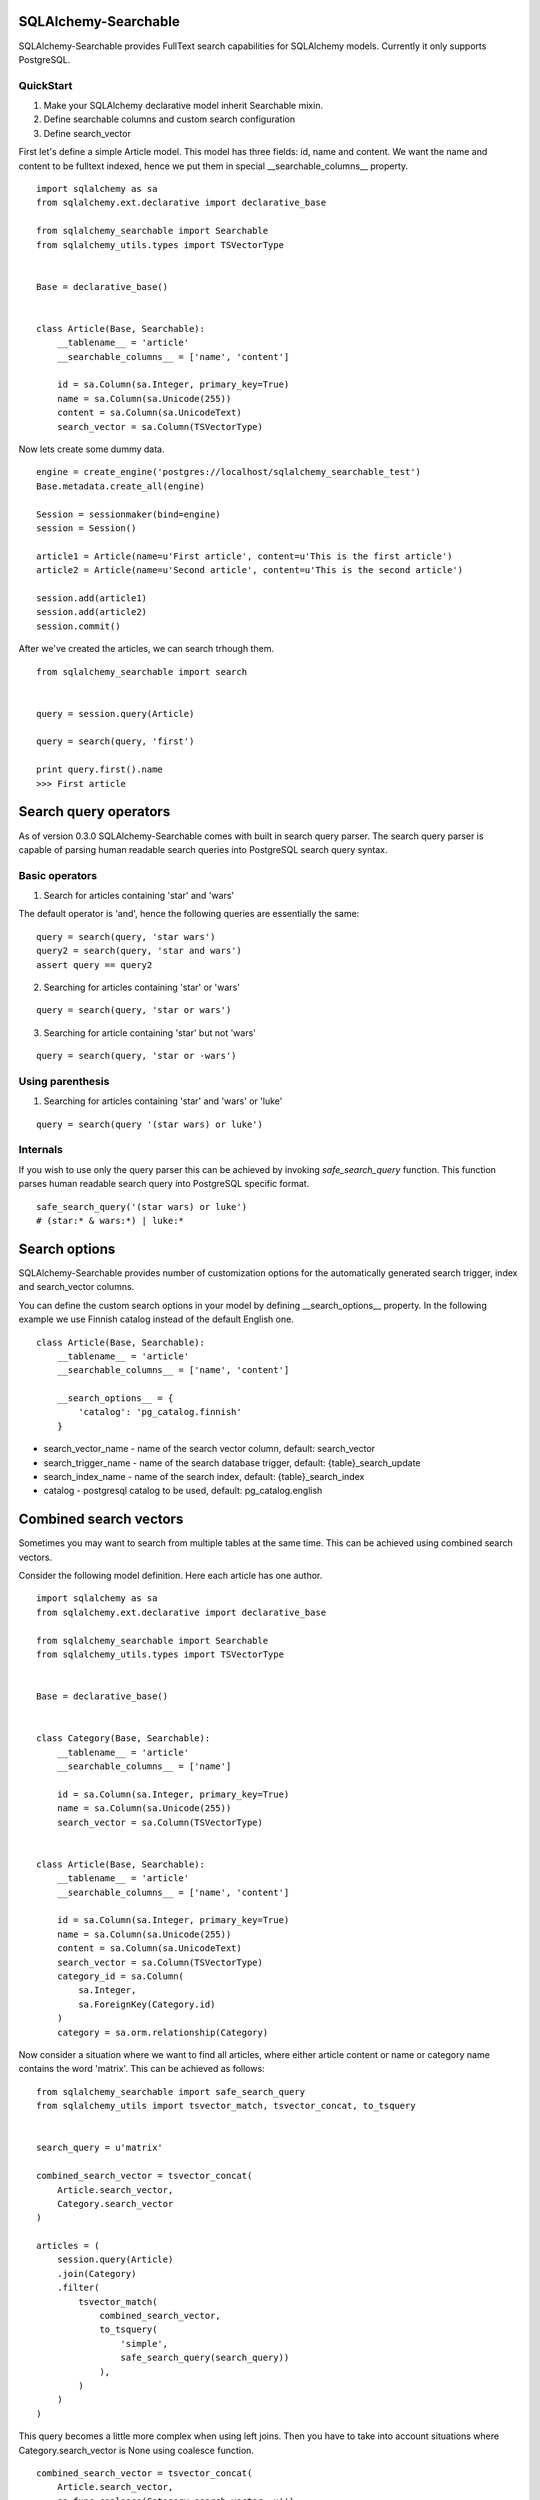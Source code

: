 SQLAlchemy-Searchable
=====================


SQLAlchemy-Searchable provides FullText search capabilities for SQLAlchemy models. Currently it only supports PostgreSQL.


QuickStart
----------

1. Make your SQLAlchemy declarative model inherit Searchable mixin.
2. Define searchable columns and custom search configuration
3. Define search_vector


First let's define a simple Article model. This model has three fields: id, name and content.
We want the name and content to be fulltext indexed, hence we put them in special __searchable_columns__ property.
::

    import sqlalchemy as sa
    from sqlalchemy.ext.declarative import declarative_base

    from sqlalchemy_searchable import Searchable
    from sqlalchemy_utils.types import TSVectorType


    Base = declarative_base()


    class Article(Base, Searchable):
        __tablename__ = 'article'
        __searchable_columns__ = ['name', 'content']

        id = sa.Column(sa.Integer, primary_key=True)
        name = sa.Column(sa.Unicode(255))
        content = sa.Column(sa.UnicodeText)
        search_vector = sa.Column(TSVectorType)


Now lets create some dummy data.
::


    engine = create_engine('postgres://localhost/sqlalchemy_searchable_test')
    Base.metadata.create_all(engine)

    Session = sessionmaker(bind=engine)
    session = Session()

    article1 = Article(name=u'First article', content=u'This is the first article')
    article2 = Article(name=u'Second article', content=u'This is the second article')

    session.add(article1)
    session.add(article2)
    session.commit()


After we've created the articles, we can search trhough them.
::


    from sqlalchemy_searchable import search


    query = session.query(Article)

    query = search(query, 'first')

    print query.first().name
    >>> First article


Search query operators
======================

As of version 0.3.0 SQLAlchemy-Searchable comes with built in search query parser. The search query parser is capable of parsing human readable search queries into PostgreSQL search query syntax.


Basic operators
---------------


1. Search for articles containing 'star' and 'wars'

The default operator is 'and', hence the following queries are essentially the same:

::

    query = search(query, 'star wars')
    query2 = search(query, 'star and wars')
    assert query == query2

2. Searching for articles containing 'star' or 'wars'

::


    query = search(query, 'star or wars')


3. Searching for article containing 'star' but not 'wars'

::


    query = search(query, 'star or -wars')



Using parenthesis
-----------------

1. Searching for articles containing 'star' and 'wars' or 'luke'

::


    query = search(query '(star wars) or luke')



Internals
---------

If you wish to use only the query parser this can be achieved by invoking `safe_search_query` function. This function parses human readable search query into PostgreSQL specific format.

::


    safe_search_query('(star wars) or luke')
    # (star:* & wars:*) | luke:*


Search options
==============

SQLAlchemy-Searchable provides number of customization options for the automatically generated
search trigger, index and search_vector columns.

You can define the custom search options in your model by defining __search_options__ property.
In the following example we use Finnish catalog instead of the default English one.
::


    class Article(Base, Searchable):
        __tablename__ = 'article'
        __searchable_columns__ = ['name', 'content']

        __search_options__ = {
            'catalog': 'pg_catalog.finnish'
        }


* search_vector_name - name of the search vector column, default: search_vector

* search_trigger_name - name of the search database trigger, default: {table}_search_update

* search_index_name - name of the search index, default: {table}_search_index

* catalog - postgresql catalog to be used, default: pg_catalog.english


Combined search vectors
=======================

Sometimes you may want to search from multiple tables at the same time. This can be achieved using
combined search vectors.

Consider the following model definition. Here each article has one author.

::



    import sqlalchemy as sa
    from sqlalchemy.ext.declarative import declarative_base

    from sqlalchemy_searchable import Searchable
    from sqlalchemy_utils.types import TSVectorType


    Base = declarative_base()


    class Category(Base, Searchable):
        __tablename__ = 'article'
        __searchable_columns__ = ['name']

        id = sa.Column(sa.Integer, primary_key=True)
        name = sa.Column(sa.Unicode(255))
        search_vector = sa.Column(TSVectorType)


    class Article(Base, Searchable):
        __tablename__ = 'article'
        __searchable_columns__ = ['name', 'content']

        id = sa.Column(sa.Integer, primary_key=True)
        name = sa.Column(sa.Unicode(255))
        content = sa.Column(sa.UnicodeText)
        search_vector = sa.Column(TSVectorType)
        category_id = sa.Column(
            sa.Integer,
            sa.ForeignKey(Category.id)
        )
        category = sa.orm.relationship(Category)


Now consider a situation where we want to find all articles, where either article content or name or category name contains the word 'matrix'. This can be achieved as follows:

::


    from sqlalchemy_searchable import safe_search_query
    from sqlalchemy_utils import tsvector_match, tsvector_concat, to_tsquery


    search_query = u'matrix'

    combined_search_vector = tsvector_concat(
        Article.search_vector,
        Category.search_vector
    )

    articles = (
        session.query(Article)
        .join(Category)
        .filter(
            tsvector_match(
                combined_search_vector,
                to_tsquery(
                    'simple',
                    safe_search_query(search_query))
                ),
            )
        )
    )


This query becomes a little more complex when using left joins. Then you have to take into account situations where Category.search_vector is None using coalesce function.

::


    combined_search_vector = tsvector_concat(
        Article.search_vector,
        sa.func.coalesce(Category.search_vector, u'')
    )



Flask-SQLAlchemy integration
============================

SQLAlchemy-Searchable can be neatly integrated into Flask-SQLAlchemy using SearchQueryMixin class.


Example ::

    from flask.ext.sqlalchemy import SQLAlchemy, BaseQuery
    from sqlalchemy_searchable import SearchQueryMixin
    from sqlalchemy_utils.types import TSVectorType


    db = SQLAlchemy()


    class ArticleQuery(BaseQuery, SearchQueryMixin):
        pass


    class Article(db.Model, Searchable):
        query_class = ArticleQuery
        __tablename__ = 'article'
        __searchable_columns__ = ['name', 'content']

        id = sa.Column(sa.Integer, primary_key=True)
        name = sa.Column(sa.Unicode(255))
        content = sa.Column(sa.UnicodeText)
        search_vector = sa.Column(TSVectorType)


Now this is where the fun begins! SearchQueryMixin provides search method for ArticleQuery. You can chain calls just like when using query filter calls.
Here we search for first 5 articles that contain the word 'Finland'.
::

    Article.query.search(u'Finland').limit(5).all()







